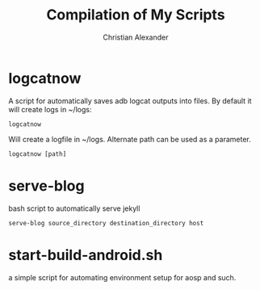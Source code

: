 #+TITLE: Compilation of My Scripts
#+AUTHOR: Christian Alexander

* logcatnow

A script for automatically saves adb logcat outputs into files. By
default it will create logs in ~/logs:

#+begin_src shell
logcatnow
#+end_src

Will create a logfile in ~/logs. Alternate path can be used as a parameter.

#+begin_src shell
logcatnow [path]
#+end_src

* serve-blog

bash script to automatically serve jekyll

#+begin_src shell
serve-blog source_directory destination_directory host
#+end_src
* start-build-android.sh
a simple script for automating environment setup for aosp and such.
